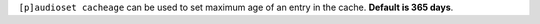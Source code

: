 ``[p]audioset cacheage`` can be used to set maximum age of an entry in the cache. **Default is 365 days**.
